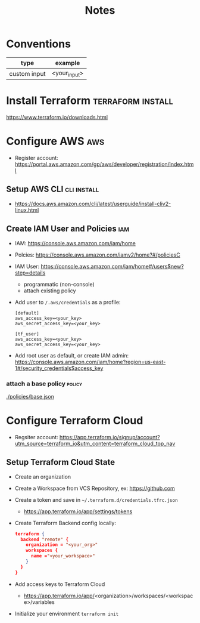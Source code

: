 #+TITLE: Notes

* Conventions
| type         | example      |
|--------------+--------------|
| custom input | <your_input> |
* Install Terraform :terraform:install:
https://www.terraform.io/downloads.html
* Configure AWS :aws:
- Register account: https://portal.aws.amazon.com/gp/aws/developer/registration/index.html
** Setup AWS CLI :cli:install:
- https://docs.aws.amazon.com/cli/latest/userguide/install-cliv2-linux.html
** Create IAM User and Policies :iam:
- IAM: https://console.aws.amazon.com/iam/home
- Polcies: https://console.aws.amazon.com/iamv2/home?#/policiesC
- IAM User: https://console.aws.amazon.com/iam/home#/users$new?step=details
  + programmatic (non-console)
  + attach existing policy
- Add user to ~/.aws/credentials~ as a profile:
 #+begin_src
 [default]
 aws_access_key=<your_key>
 aws_secret_access_key=<your_key>

 [tf_user]
 aws_access_key=<your_key>
 aws_secret_access_key=<your_key>
 #+end_src
- Add root user as default, or create IAM admin:
  https://console.aws.amazon.com/iam/home?region=us-east-1#/security_credentials$access_key
*** attach a base policy :policy:
[[./policies/base.json]]
* Configure Terraform Cloud
- Regsiter account: https://app.terraform.io/signup/account?utm_source=terraform_io&utm_content=terraform_cloud_top_nav
** Setup Terraform Cloud State
- Create an organization
- Create a Workspace from VCS Repository, ex: https://github.com
- Create a token and save in ~~/.terraform.d/credentials.tfrc.json~
  - https://app.terraform.io/app/settings/tokens
- Create Terraform Backend config locally:
  #+begin_src json
  terraform {
    backend "remote" {
      organization = "<your_org>"
      workspaces {
        name ="<your_workspace>"
      }
    }
  }
  #+end_src
- Add access keys to Terraform Cloud
  - https://app.terraform.io/app/<organization>/workspaces/<workspace>/variables
- Initialize your environment ~terraform init~
